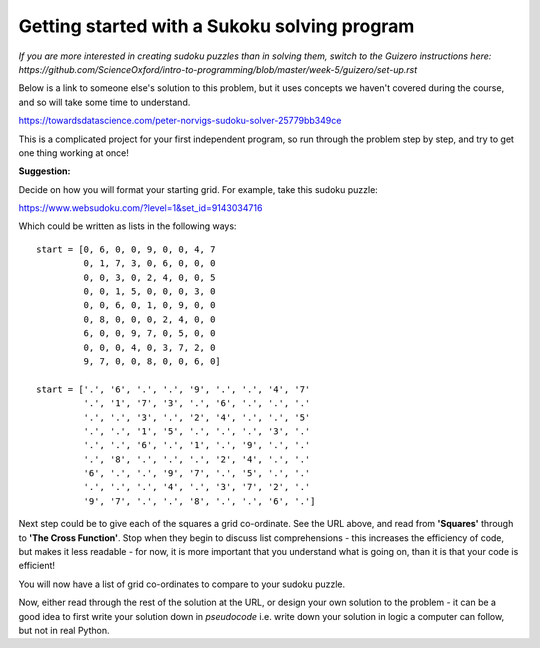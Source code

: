 Getting started with a Sukoku solving program
-------------

*If you are more interested in creating sudoku puzzles than in solving them, switch to the Guizero instructions here: https://github.com/ScienceOxford/intro-to-programming/blob/master/week-5/guizero/set-up.rst*

Below is a link to someone else's solution to this problem, but it uses concepts we haven't covered during the course, and so will take some time to understand.

https://towardsdatascience.com/peter-norvigs-sudoku-solver-25779bb349ce

This is a complicated project for your first independent program, so run through the problem step by step, and try to get one thing working at once!

**Suggestion:**

Decide on how you will format your starting grid.
For example, take this sudoku puzzle:

https://www.websudoku.com/?level=1&set_id=9143034716

.. image:: _sudoku.PNG

Which could be written as lists in the following ways::

  start = [0, 6, 0, 0, 9, 0, 0, 4, 7
           0, 1, 7, 3, 0, 6, 0, 0, 0
           0, 0, 3, 0, 2, 4, 0, 0, 5
           0, 0, 1, 5, 0, 0, 0, 3, 0
           0, 0, 6, 0, 1, 0, 9, 0, 0
           0, 8, 0, 0, 0, 2, 4, 0, 0
           6, 0, 0, 9, 7, 0, 5, 0, 0
           0, 0, 0, 4, 0, 3, 7, 2, 0
           9, 7, 0, 0, 8, 0, 0, 6, 0]

  start = ['.', '6', '.', '.', '9', '.', '.', '4', '7'
           '.', '1', '7', '3', '.', '6', '.', '.', '.'
           '.', '.', '3', '.', '2', '4', '.', '.', '5'
           '.', '.', '1', '5', '.', '.', '.', '3', '.'
           '.', '.', '6', '.', '1', '.', '9', '.', '.'
           '.', '8', '.', '.', '.', '2', '4', '.', '.'
           '6', '.', '.', '9', '7', '.', '5', '.', '.'
           '.', '.', '.', '4', '.', '3', '7', '2', '.'
           '9', '7', '.', '.', '8', '.', '.', '6', '.']

Next step could be to give each of the squares a grid co-ordinate. See the URL above, and read from **'Squares'** through to **'The Cross Function'**. Stop when they begin to discuss list comprehensions - this increases the efficiency of code, but makes it less readable - for now, it is more important that you understand what is going on, than it is that your code is efficient!

You will now have a list of grid co-ordinates to compare to your sudoku puzzle.

Now, either read through the rest of the solution at the URL, or design your own solution to the problem - it can be a good idea to first write your solution down in *pseudocode* i.e. write down your solution in logic a computer can follow, but not in real Python.
